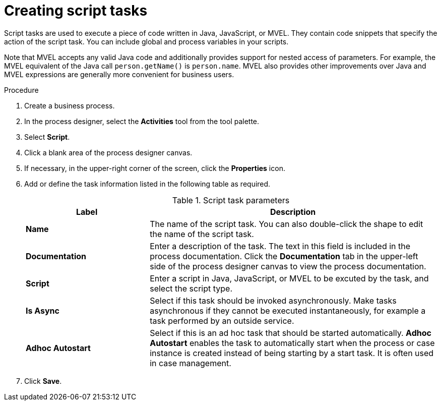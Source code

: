 [id='create-script-task-proc']

= Creating script tasks
Script tasks are used to execute a piece of code written in Java, JavaScript, or MVEL. They contain code snippets that specify the action of the script task. You can include global and process variables in your  scripts.

Note that MVEL accepts any valid Java code and additionally provides support for nested access of parameters. For example, the MVEL equivalent of the Java call `person.getName()` is `person.name`. MVEL also provides other improvements over Java and MVEL expressions are generally more convenient for business users.

.Procedure
. Create a business process.
. In the process designer, select the *Activities* tool from the tool palette.
. Select *Script*.
. Click a blank area of the process designer canvas.
. If necessary, in the upper-right corner of the screen, click the *Properties* icon.
. Add or define the task information listed in the following table as required.
+
.Script task parameters
[cols="30%,70%", options="header"]
|===
|Label
|Description

| *Name*
| The name of the script task. You can also double-click the shape to edit the name of the script task.

| *Documentation*
| Enter a description of the task. The text in this field is included in the process documentation. Click the *Documentation* tab in the upper-left side of the process designer canvas to view the process documentation.

| *Script*
| Enter a script in Java, JavaScript, or MVEL to be excuted by the task, and select the script type.


| *Is Async*
|  Select if this task should be invoked asynchronously. Make tasks asynchronous if they cannot be executed instantaneously, for example a task performed by an outside service.

| *Adhoc Autostart*
| Select if this is an ad hoc task that should be started automatically. *Adhoc Autostart* enables the task to automatically start when the process or case instance is created instead of being starting by a start task. It is often used in case management.


|===


. Click *Save*.
